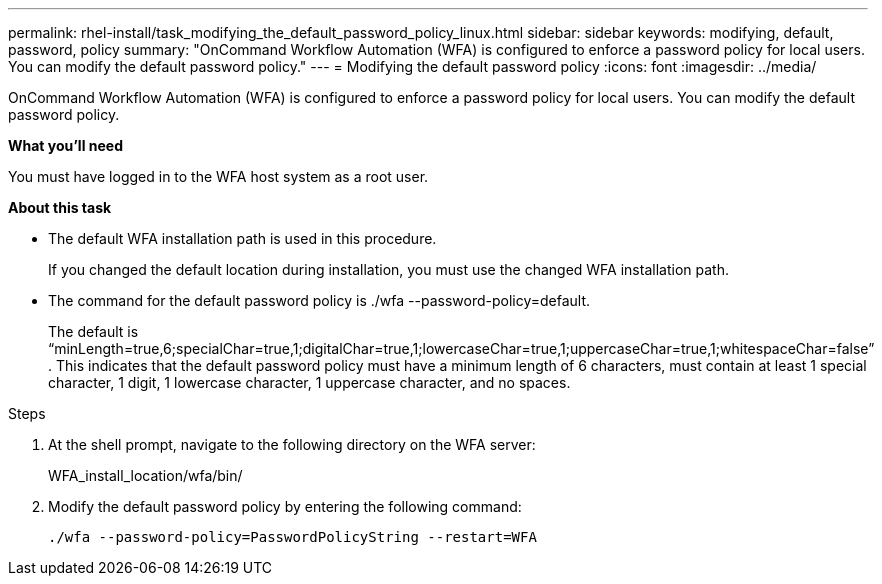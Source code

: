 ---
permalink: rhel-install/task_modifying_the_default_password_policy_linux.html
sidebar: sidebar
keywords: modifying, default, password, policy
summary: "OnCommand Workflow Automation (WFA) is configured to enforce a password policy for local users. You can modify the default password policy."
---
= Modifying the default password policy
:icons: font
:imagesdir: ../media/

[.lead]
OnCommand Workflow Automation (WFA) is configured to enforce a password policy for local users. You can modify the default password policy.

*What you'll need*

You must have logged in to the WFA host system as a root user.

*About this task*

* The default WFA installation path is used in this procedure.
+
If you changed the default location during installation, you must use the changed WFA installation path.

* The command for the default password policy is ./wfa --password-policy=default.
+
The default is "`minLength=true,6;specialChar=true,1;digitalChar=true,1;lowercaseChar=true,1;uppercaseChar=true,1;whitespaceChar=false`" . This indicates that the default password policy must have a minimum length of 6 characters, must contain at least 1 special character, 1 digit, 1 lowercase character, 1 uppercase character, and no spaces.

.Steps
. At the shell prompt, navigate to the following directory on the WFA server:
+
WFA_install_location/wfa/bin/
. Modify the default password policy by entering the following command:
+
`./wfa --password-policy=PasswordPolicyString --restart=WFA`
